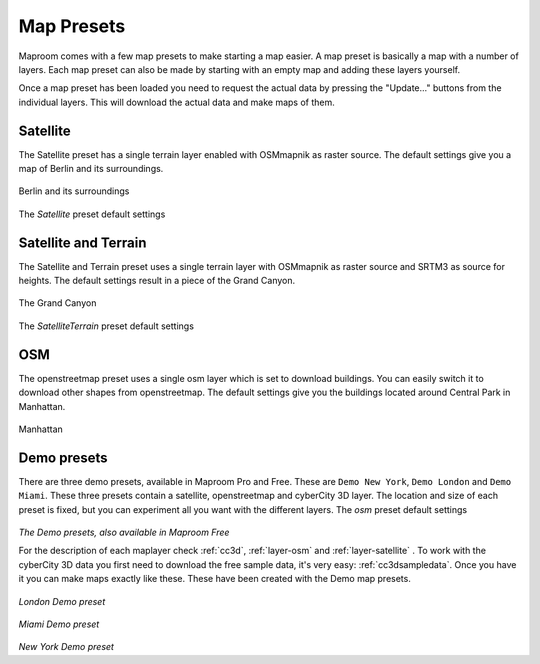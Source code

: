 Map Presets
===========

Maproom comes with a few map presets to make starting a map easier. A map preset is basically a map with a number of layers. Each map preset can also be made by starting with an empty map and adding these layers yourself.

Once a map preset has been loaded you need to request the actual data by pressing the "Update..." buttons from the individual layers. This will download the actual data and make maps of them.

Satellite
---------

The Satellite preset has a single terrain layer enabled with OSMmapnik as raster source. The default settings give you a map of Berlin and its surroundings.

.. figure:: _images\MPR_2015-09-08_1590.jpg

Berlin and its surroundings

.. figure:: _images\MPR_2015-09-08_1591.png

The *Satellite* preset default settings

Satellite and Terrain
---------------------

The Satellite and Terrain preset uses a single terrain layer with OSMmapnik as raster source and SRTM3 as source for heights. The default settings result in a piece of the Grand Canyon.

.. figure:: _images\Satallite_terrain.jpg

The Grand Canyon

.. figure:: _images\MPR_2015-09-08_1592.png

The *SatelliteTerrain* preset default settings

OSM
---

The openstreetmap preset uses a single osm layer which is set to download buildings. You can easily switch it to download other shapes from openstreetmap. The default settings give you the buildings located around Central Park in Manhattan.

.. figure:: _images\OSM_manhattan.jpg

Manhattan

.. figure:: _images\MPR_2015-09-08_1593.png

.. _preset-demo:

Demo presets
------------

There are three demo presets, available in Maproom Pro and Free. These are ``Demo New York``, ``Demo London`` and ``Demo Miami``. These three presets contain a satellite, openstreetmap and cyberCity 3D layer. The location and size of each preset is fixed, but you can experiment all you want with the different layers. 
The *osm* preset default settings

.. figure:: _images\MPR_2017-01-26_2270.png

*The Demo presets, also available in Maproom Free*

For the description of each maplayer check :ref:`cc3d`, :ref:`layer-osm` and :ref:`layer-satellite` . To work with the cyberCity 3D data you first need to download the free sample data, it's very easy: :ref:`cc3dsampledata`. Once you have it you can make maps exactly like these. These have been created with the Demo map presets.

.. figure:: _images\Maproom_CyberCity3D_London_small.jpg

*London Demo preset*

.. figure:: _images\Maproom_CyberCity3D_Miami_small.jpg

*Miami Demo preset*

.. figure:: _images\Maproom_CyberCity3D_NewYork_small.jpg

*New York Demo preset*

